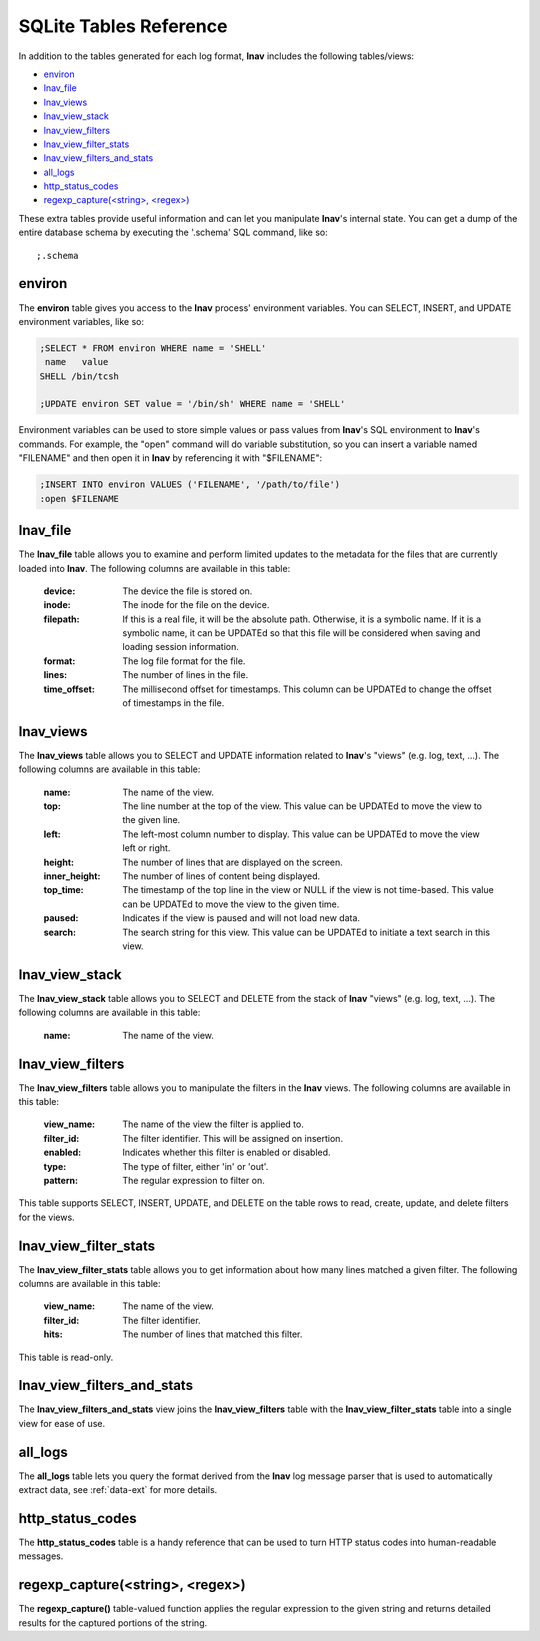 
.. _sql-tab:

SQLite Tables Reference
=======================

In addition to the tables generated for each log format, **lnav** includes
the following tables/views:

* `environ`_
* `lnav_file`_
* `lnav_views`_
* `lnav_view_stack`_
* `lnav_view_filters`_
* `lnav_view_filter_stats`_
* `lnav_view_filters_and_stats`_
* `all_logs`_
* `http_status_codes`_
* `regexp_capture(<string>, <regex>)`_

These extra tables provide useful information and can let you manipulate
**lnav**'s internal state.  You can get a dump of the entire database schema
by executing the '.schema' SQL command, like so::

    ;.schema

environ
-------

The **environ** table gives you access to the **lnav** process' environment
variables.  You can SELECT, INSERT, and UPDATE environment variables, like
so:

.. code-block:: sql

    ;SELECT * FROM environ WHERE name = 'SHELL'
     name   value
    SHELL /bin/tcsh

    ;UPDATE environ SET value = '/bin/sh' WHERE name = 'SHELL'

Environment variables can be used to store simple values or pass values
from **lnav**'s SQL environment to **lnav**'s commands.  For example, the
"open" command will do variable substitution, so you can insert a variable
named "FILENAME" and then open it in **lnav** by referencing it with
"$FILENAME":

.. code-block:: sql

    ;INSERT INTO environ VALUES ('FILENAME', '/path/to/file')
    :open $FILENAME


lnav_file
---------

The **lnav_file** table allows you to examine and perform limited updates to
the metadata for the files that are currently loaded into **lnav**.  The
following columns are available in this table:

  :device: The device the file is stored on.
  :inode: The inode for the file on the device.
  :filepath: If this is a real file, it will be the absolute path.  Otherwise,
    it is a symbolic name.  If it is a symbolic name, it can be UPDATEd so that
    this file will be considered when saving and loading session information.
  :format: The log file format for the file.
  :lines: The number of lines in the file.
  :time_offset: The millisecond offset for timestamps.  This column can be
    UPDATEd to change the offset of timestamps in the file.

lnav_views
----------

The **lnav_views** table allows you to SELECT and UPDATE information related
to **lnav**'s "views" (e.g. log, text, ...).  The following columns are
available in this table:

  :name: The name of the view.
  :top: The line number at the top of the view.  This value can be UPDATEd to
    move the view to the given line.
  :left: The left-most column number to display.  This value can be UPDATEd to
    move the view left or right.
  :height: The number of lines that are displayed on the screen.
  :inner_height: The number of lines of content being displayed.
  :top_time: The timestamp of the top line in the view or NULL if the view is
    not time-based.  This value can be UPDATEd to move the view to the given
    time.
  :paused: Indicates if the view is paused and will not load new data.
  :search: The search string for this view.  This value can be UPDATEd to
    initiate a text search in this view.

lnav_view_stack
---------------

The **lnav_view_stack** table allows you to SELECT and DELETE from the stack of
**lnav** "views" (e.g. log, text, ...).  The following columns are available in
this table:

  :name: The name of the view.

lnav_view_filters
-----------------

The **lnav_view_filters** table allows you to manipulate the filters in the
**lnav** views.  The following columns are available in this table:

  :view_name: The name of the view the filter is applied to.
  :filter_id: The filter identifier.  This will be assigned on insertion.
  :enabled: Indicates whether this filter is enabled or disabled.
  :type: The type of filter, either 'in' or 'out'.
  :pattern: The regular expression to filter on.

This table supports SELECT, INSERT, UPDATE, and DELETE on the table rows to
read, create, update, and delete filters for the views.

lnav_view_filter_stats
----------------------

The **lnav_view_filter_stats** table allows you to get information about how
many lines matched a given filter.  The following columns are available in
this table:

  :view_name: The name of the view.
  :filter_id: The filter identifier.
  :hits: The number of lines that matched this filter.

This table is read-only.

lnav_view_filters_and_stats
---------------------------

The **lnav_view_filters_and_stats** view joins the **lnav_view_filters** table
with the **lnav_view_filter_stats** table into a single view for ease of use.

all_logs
--------

The **all_logs** table lets you query the format derived from the **lnav**
log message parser that is used to automatically extract data, see
:ref:`data-ext` for more details.

http_status_codes
-----------------

The **http_status_codes** table is a handy reference that can be used to turn
HTTP status codes into human-readable messages.

regexp_capture(<string>, <regex>)
---------------------------------

The **regexp_capture()** table-valued function applies the regular expression
to the given string and returns detailed results for the captured portions of
the string.
